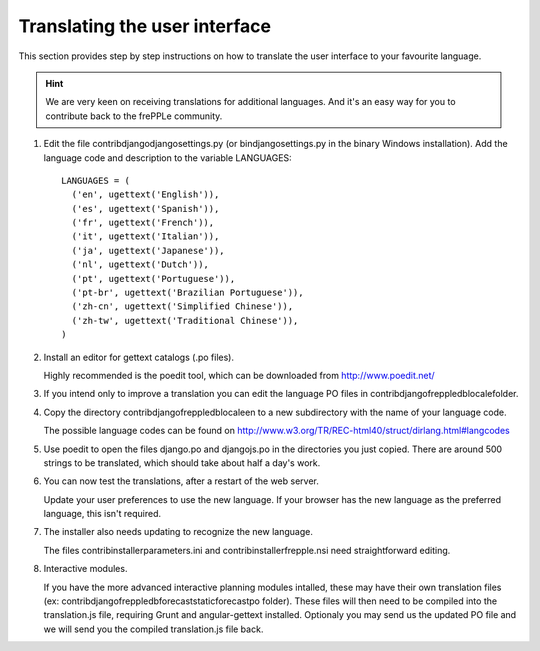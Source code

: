 ==============================
Translating the user interface
==============================

This section provides step by step instructions on how to translate the user
interface to your favourite language.

.. Hint::

   We are very keen on receiving translations for additional languages. And
   it's an easy way for you to contribute back to the frePPLe community.

#. Edit the file contrib\django\djangosettings.py (or bin\djangosettings.py
   in the binary Windows installation). Add the language code and description
   to the variable LANGUAGES:

   ::

      LANGUAGES = (
        ('en', ugettext('English')),
        ('es', ugettext('Spanish')),
        ('fr', ugettext('French')),
        ('it', ugettext('Italian')),
        ('ja', ugettext('Japanese')),
        ('nl', ugettext('Dutch')),
        ('pt', ugettext('Portuguese')),
        ('pt-br', ugettext('Brazilian Portuguese')),
        ('zh-cn', ugettext('Simplified Chinese')),
        ('zh-tw', ugettext('Traditional Chinese')),
      )

#. Install an editor for gettext catalogs (.po files).

   Highly recommended is the poedit tool, which can be downloaded from
   http://www.poedit.net/

#. If you intend only to improve a translation you can edit the language PO files
   in contrib\django\freppledb\locale\ folder.

#. Copy the directory contrib\django\freppledb\locale\en to a new subdirectory
   with the name of your language code.

   The possible language codes can be found on
   http://www.w3.org/TR/REC-html40/struct/dirlang.html#langcodes

#. Use poedit to open the files django.po and djangojs.po in the directories
   you just copied. There are around 500 strings to be translated, which should
   take about half a day's work.

#. You can now test the translations, after a restart of the web server.

   Update your user preferences to use the new language. If your browser has
   the new language as the preferred language, this isn't required.

#. The installer also needs updating to recognize the new language.

   The files contrib\installer\parameters.ini and contrib\installer\frepple.nsi
   need straightforward editing.

#. Interactive modules.

   If you have the more advanced interactive planning modules intalled, these may have
   their own translation files (ex: contrib\django\freppledb\forecast\static\forecast\po folder).
   These files will then need to be compiled into the translation.js file, requiring Grunt
   and angular-gettext installed.
   Optionaly you may send us the updated PO file and we will send you the compiled
   translation.js file back.